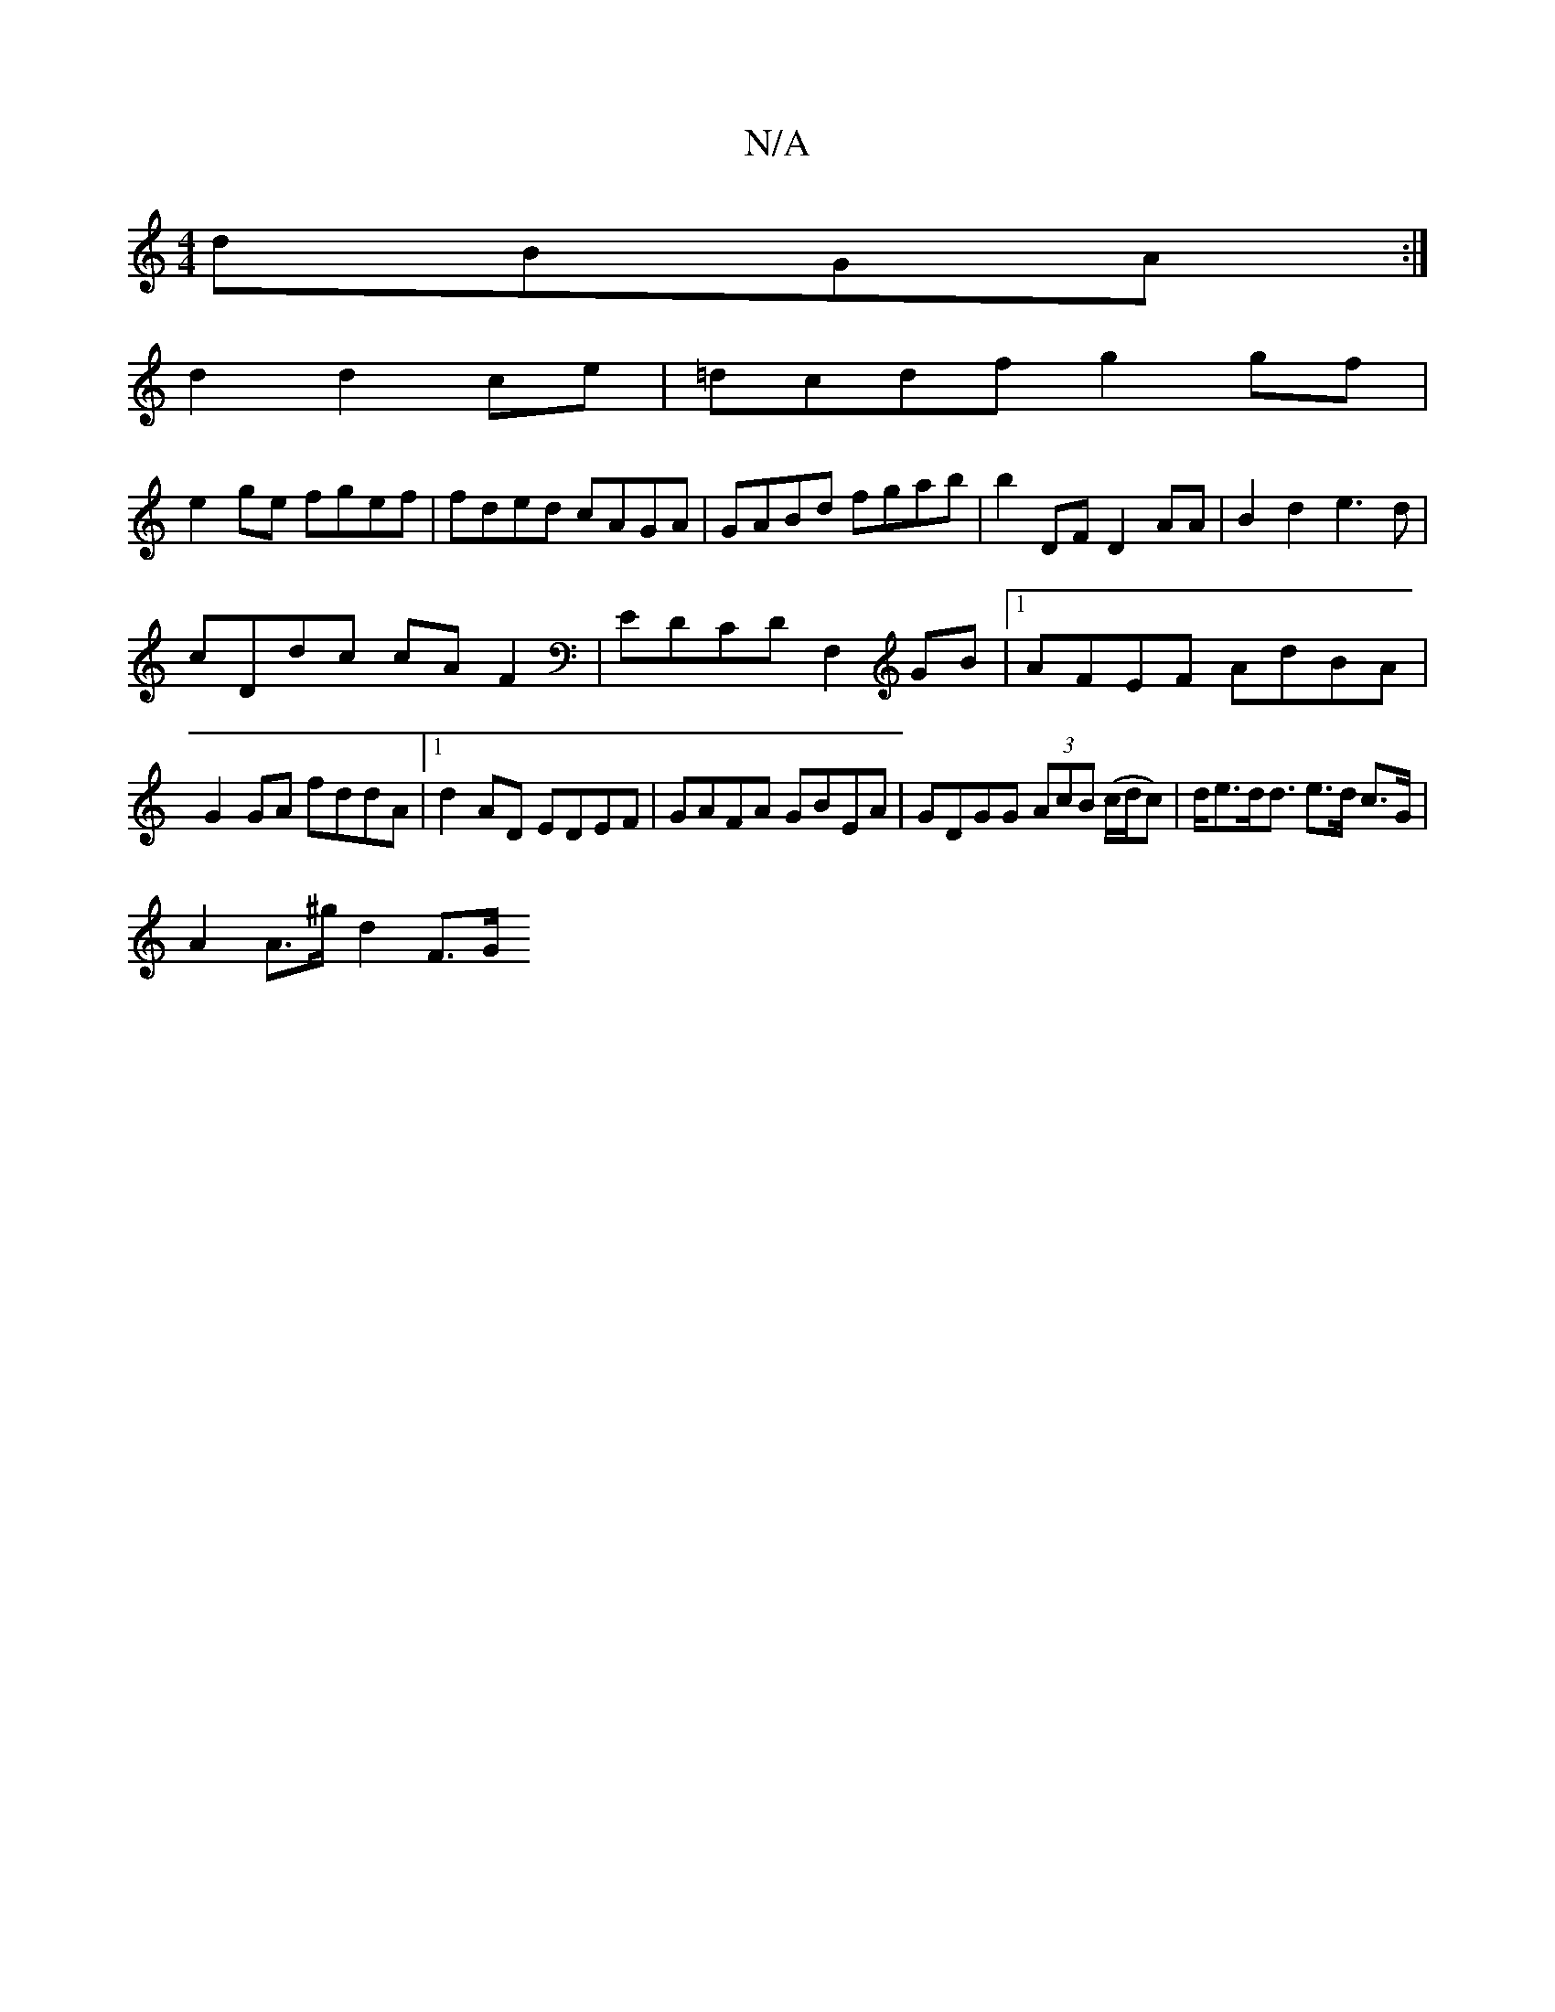 X:1
T:N/A
M:4/4
R:N/A
K:Cmajor
dBGA :|
d2 d2 ce| =dcdf g2gf|
e2ge fgef|fded cAGA|GABd fgab|b2 DF D2 AA| B2 d2 e3d|
cDdc cAF2|EDCD F,2GB|1 AFEF AdBA|
G2 GA fddA|1 d2AD EDEF|GAFA GBEA|GDGG (3AcB (c/d/c)|d<ed<d e>d c>G|
A2 A>^g d2 F>G